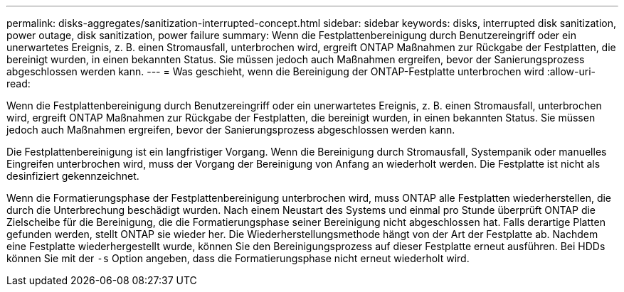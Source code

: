 ---
permalink: disks-aggregates/sanitization-interrupted-concept.html 
sidebar: sidebar 
keywords: disks, interrupted disk sanitization, power outage, disk sanitization, power failure 
summary: Wenn die Festplattenbereinigung durch Benutzereingriff oder ein unerwartetes Ereignis, z. B. einen Stromausfall, unterbrochen wird, ergreift ONTAP Maßnahmen zur Rückgabe der Festplatten, die bereinigt wurden, in einen bekannten Status. Sie müssen jedoch auch Maßnahmen ergreifen, bevor der Sanierungsprozess abgeschlossen werden kann. 
---
= Was geschieht, wenn die Bereinigung der ONTAP-Festplatte unterbrochen wird
:allow-uri-read: 


[role="lead"]
Wenn die Festplattenbereinigung durch Benutzereingriff oder ein unerwartetes Ereignis, z. B. einen Stromausfall, unterbrochen wird, ergreift ONTAP Maßnahmen zur Rückgabe der Festplatten, die bereinigt wurden, in einen bekannten Status. Sie müssen jedoch auch Maßnahmen ergreifen, bevor der Sanierungsprozess abgeschlossen werden kann.

Die Festplattenbereinigung ist ein langfristiger Vorgang. Wenn die Bereinigung durch Stromausfall, Systempanik oder manuelles Eingreifen unterbrochen wird, muss der Vorgang der Bereinigung von Anfang an wiederholt werden. Die Festplatte ist nicht als desinfiziert gekennzeichnet.

Wenn die Formatierungsphase der Festplattenbereinigung unterbrochen wird, muss ONTAP alle Festplatten wiederherstellen, die durch die Unterbrechung beschädigt wurden. Nach einem Neustart des Systems und einmal pro Stunde überprüft ONTAP die Zielscheibe für die Bereinigung, die die Formatierungsphase seiner Bereinigung nicht abgeschlossen hat. Falls derartige Platten gefunden werden, stellt ONTAP sie wieder her. Die Wiederherstellungsmethode hängt von der Art der Festplatte ab. Nachdem eine Festplatte wiederhergestellt wurde, können Sie den Bereinigungsprozess auf dieser Festplatte erneut ausführen. Bei HDDs können Sie mit der `-s` Option angeben, dass die Formatierungsphase nicht erneut wiederholt wird.
